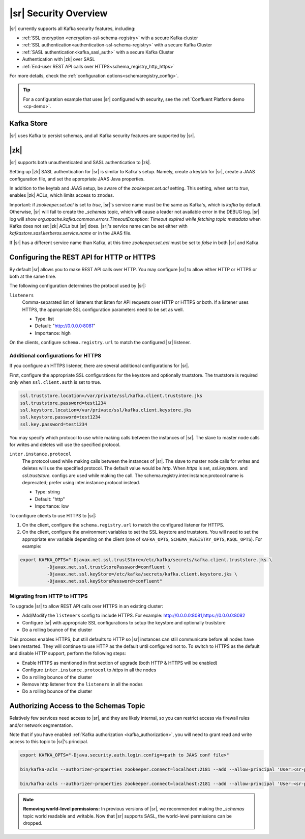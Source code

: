 .. _schemaregistry_security:

|sr| Security Overview
----------------------

|sr| currently supports all Kafka security features, including:

* :ref:`SSL encryption <encryption-ssl-schema-registry>` with a secure Kafka cluster
* :ref:`SSL authentication<authentication-ssl-schema-registry>` with a secure Kafka Cluster
* :ref:`SASL authentication<kafka_sasl_auth>`  with a secure Kafka Cluster 
* Authentication with |zk| over SASL
* :ref:`End-user REST API calls over HTTPS<schema_registry_http_https>`

For more details, check the :ref:`configuration options<schemaregistry_config>`.

.. tip:: For a configuration example that uses |sr| configured with security, see the :ref:`Confluent Platform demo <cp-demo>`.


Kafka Store
~~~~~~~~~~~
|sr| uses Kafka to persist schemas, and all Kafka security features are supported by |sr|.

|zk|
~~~~~~~~~
|sr| supports both unauthenticated and SASL authentication to |zk|.

Setting up |zk| SASL authentication for |sr| is similar to Kafka's setup. Namely,
create a keytab for |sr|, create a JAAS configuration file, and set the appropriate JAAS Java properties.

In addition to the keytab and JAAS setup, be aware of the `zookeeper.set.acl` setting. This setting, when set to `true`,
enables |zk| ACLs, which limits access to znodes.

Important: if `zookeeper.set.acl` is set to `true`, |sr|'s service name must be the same as Kafka's, which
is `kafka` by default. Otherwise, |sr| will fail to create the `_schemas` topic, which will cause a leader
not available error in the DEBUG log. |sr| log will show `org.apache.kafka.common.errors.TimeoutException: Timeout expired while fetching topic metadata`
when Kafka does not set |zk| ACLs but |sr| does. |sr|'s service name can be set
either with `kafkastore.sasl.kerberos.service.name` or in the JAAS file.

If |sr| has a different service name than Kafka, at this time `zookeeper.set.acl` must be set to `false`
in both |sr| and Kafka.


.. _schema_registry_http_https:

Configuring the REST API for HTTP or HTTPS
~~~~~~~~~~~~~~~~~~~~~~~~~~~~~~~~~~~~~~~~~~~~~~~

By default |sr| allows you to make REST API calls over HTTP. You may configure |sr| to allow either HTTP or HTTPS or both at the same time.

The following configuration determines the protocol used by |sr|:

``listeners``
  Comma-separated list of listeners that listen for API requests over HTTP or HTTPS or both. If a listener uses HTTPS, the appropriate SSL configuration parameters need to be set as well.

  * Type: list
  * Default: "http://0.0.0.0:8081"
  * Importance: high

On the clients, configure ``schema.registry.url`` to match the configured |sr| listener.


Additional configurations for HTTPS
^^^^^^^^^^^^^^^^^^^^^^^^^^^^^^^^^^^^^^^

If you configure an HTTPS listener, there are several additional configurations for |sr|.

First, configure the appropriate SSL configurations for the keystore and optionally truststore. The truststore is required only when ``ssl.client.auth`` is set to true.

.. sourcecode:: bash

   ssl.truststore.location=/var/private/ssl/kafka.client.truststore.jks
   ssl.truststore.password=test1234
   ssl.keystore.location=/var/private/ssl/kafka.client.keystore.jks
   ssl.keystore.password=test1234
   ssl.key.password=test1234

You may specify which protocol to use while making calls between the instances of |sr|. The slave to master node calls for writes and deletes will use the specified protocol.

``inter.instance.protocol``
  The protocol used while making calls between the instances of |sr|. The slave to master node calls for writes and deletes will use the specified protocol. The default value would be `http`. When `https` is set, `ssl.keystore.` and `ssl.truststore.` configs are used while making the call. The schema.registry.inter.instance.protocol name is deprecated; prefer using inter.instance.protocol instead.

  * Type: string
  * Default: "http"
  * Importance: low

To configure clients to use HTTPS to |sr|:

1. On the client, configure the ``schema.registry.url`` to match the configured listener for HTTPS.

2. On the client, configure the environment variables to set the SSL keystore and truststore. You will need to set the appropriate env variable depending on the client (one of ``KAFKA_OPTS``, ``SCHEMA_REGISTRY_OPTS``, ``KSQL_OPTS``). For example:

.. sourcecode:: bash

        export KAFKA_OPTS="-Djavax.net.ssl.trustStore=/etc/kafka/secrets/kafka.client.truststore.jks \
                  -Djavax.net.ssl.trustStorePassword=confluent \
                  -Djavax.net.ssl.keyStore=/etc/kafka/secrets/kafka.client.keystore.jks \
                  -Djavax.net.ssl.keyStorePassword=confluent"


Migrating from HTTP to HTTPS
^^^^^^^^^^^^^^^^^^^^^^^^^^^^^^^

To upgrade |sr| to allow REST API calls over HTTPS in an existing cluster:

- Add/Modify the ``listeners`` config  to include HTTPS. For example: http://0.0.0.0:8081,https://0.0.0.0:8082
- Configure |sr| with appropriate SSL configurations to setup the keystore and optionally truststore
- Do a rolling bounce of the cluster

This process enables HTTPS, but still defaults to HTTP so |sr| instances can still communicate before all nodes have been restarted. They will continue to use HTTP as the default until configured not to. To switch to HTTPS as the default and disable HTTP support, perform the following steps:

- Enable HTTPS as mentioned in first section of upgrade (both HTTP & HTTPS will be enabled)
- Configure ``inter.instance.protocol`` to `https` in all the nodes
- Do a rolling bounce of the cluster
- Remove http listener from the ``listeners`` in all the nodes
- Do a rolling bounce of the cluster


Authorizing Access to the Schemas Topic
~~~~~~~~~~~~~~~~~~~~~~~~~~~~~~~~~~~~~~~~

Relatively few services need access to |sr|, and they are likely internal, so you can restrict access via firewall rules and/or network segmentation.

Note that if you have enabled :ref:`Kafka authorization <kafka_authorization>`, you will need
to grant read and write access to this topic to |sr|'s principal.

.. sourcecode:: bash

     export KAFKA_OPTS="-Djava.security.auth.login.config=<path to JAAS conf file>"

     bin/kafka-acls --authorizer-properties zookeeper.connect=localhost:2181 --add --allow-principal 'User:<sr-principal>' --allow-host '*' --operation Read --topic _schemas

     bin/kafka-acls --authorizer-properties zookeeper.connect=localhost:2181 --add --allow-principal 'User:<sr-principal>' --allow-host '*' --operation Write --topic _schemas

.. note::
  **Removing world-level permissions:**
  In previous versions of |sr|, we recommended making the `_schemas` topic world readable and writable. Now that |sr| supports SASL, the world-level permissions can be dropped.
